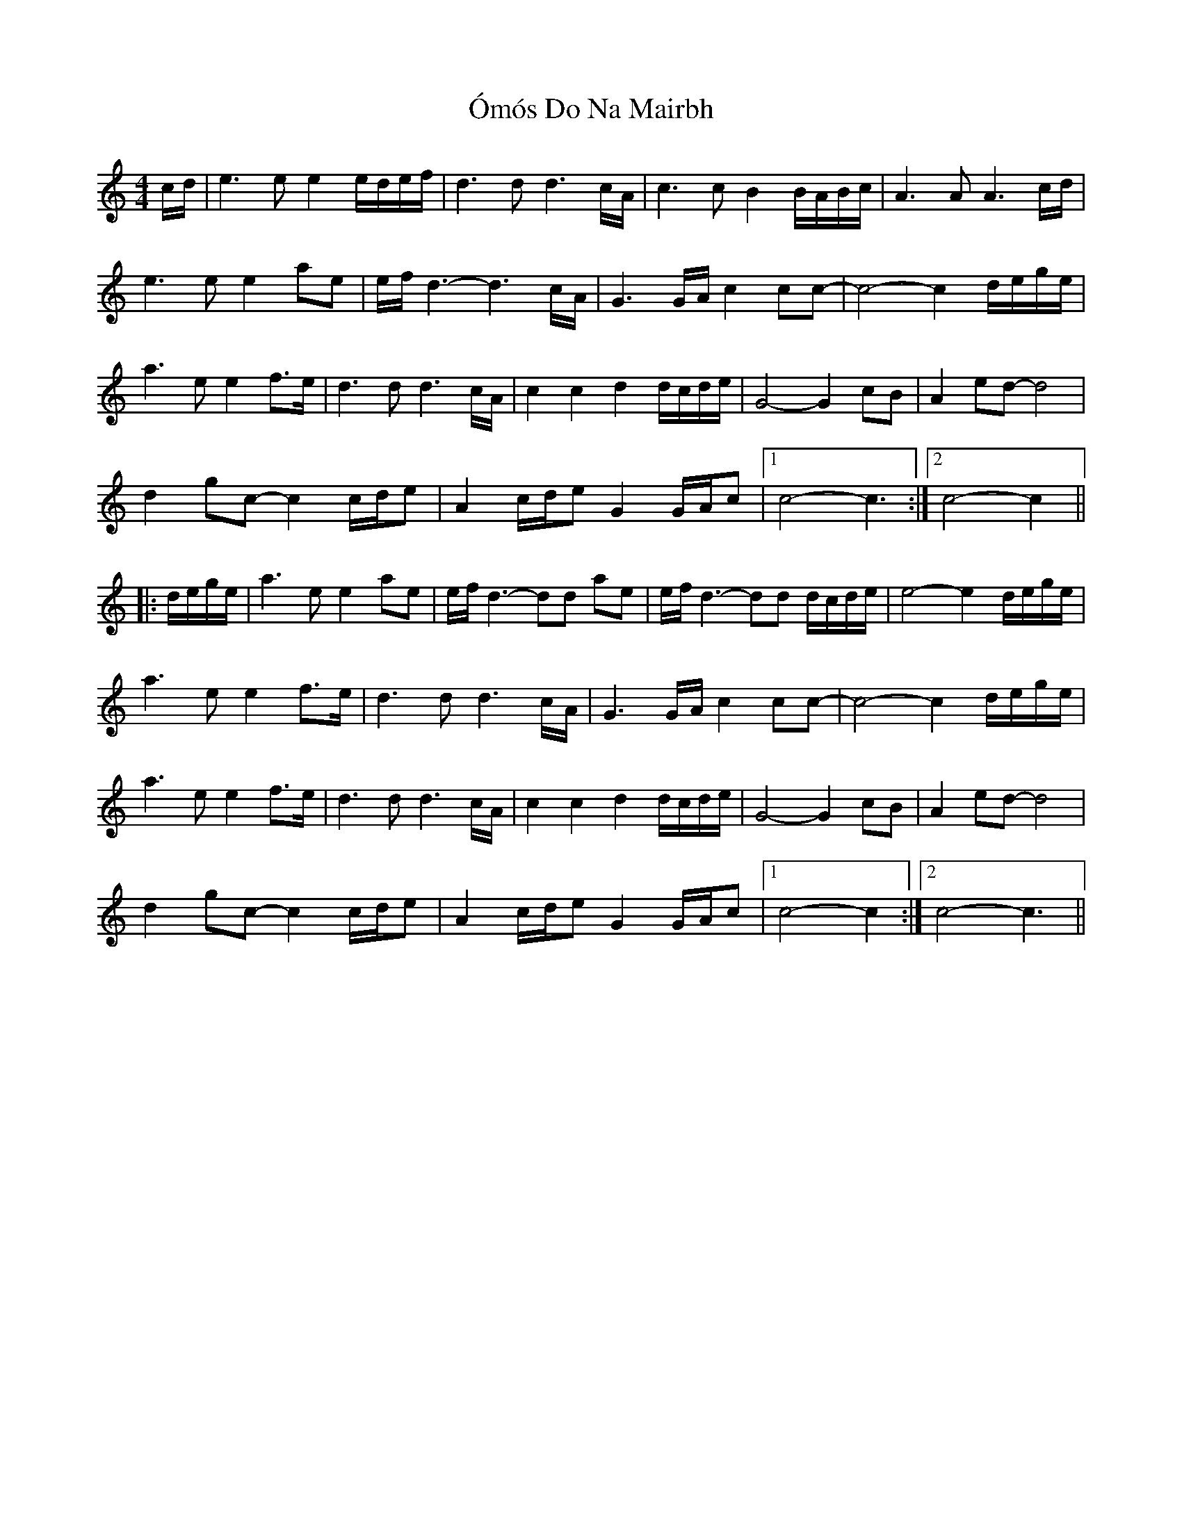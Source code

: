X: 30524
T: Ómós Do Na Mairbh
R: barndance
M: 4/4
K: Cmajor
c/d/|e3ee2e/d/e/f/|d3d d3c/A/|c3cB2B/A/B/c/|A3AA3c/d/|
e3ee2ae|e/f/d3-d3c/A/|G3G/A/ c2cc-|c4-c2d/e/g/e/|
a3e e2 f>e|d3d d3c/A/|c2c2 d2 d/c/d/e/|G4-G2 cB|A2 ed-d4|
d2gc-c2c/d/e|A2 c/d/e G2G/A/c|1 c4-c3:|2 c4-c2||
|:d/e/g/e/|a3e e2ae|e/f/d3-dd ae|e/f/d3-dd d/c/d/e/|e4-e2d/e/g/e/|
a3e e2 f>e|d3d d3c/A/|G3G/A/ c2cc-|c4-c2 d/e/g/e/|
a3e e2 f>e|d3d d3c/A/|c2c2 d2 d/c/d/e/|G4-G2 cB|A2 ed-d4|
d2gc-c2c/d/e|A2 c/d/e G2G/A/c|1 c4-c2:|2 c4-c3||

